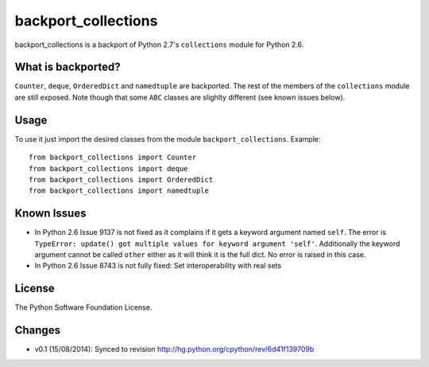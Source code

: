 backport_collections
====================

.. image:: https://badge.fury.io/py/backport_collections.png
    :target: http://badge.fury.io/py/backport_collections

.. image:: https://travis-ci.org/sk-/backport_collections.png?branch=master
    :target: https://travis-ci.org/sk-/backport_collections

.. image:: https://coveralls.io/repos/sk-/backport_collections/badge.png?branch=master
    :target: https://coveralls.io/r/sk-/backport_collections?branch=master

backport_collections is a backport of Python 2.7's ``collections`` module for Python 2.6.

What is backported?
-------------------

``Counter``, ``deque``, ``OrderedDict`` and ``namedtuple`` are backported.
The rest of the members of the ``collections`` module are still exposed. Note
though that some ``ABC`` classes are slighlty different (see known issues below).

Usage
-----

To use it just import the desired classes from the module ``backport_collections``.
Example::

    from backport_collections import Counter
    from backport_collections import deque
    from backport_collections import OrderedDict
    from backport_collections import namedtuple

Known Issues
------------

* In Python 2.6 Issue 9137 is not fixed as it complains if it gets a keyword
  argument named ``self``. The error is ``TypeError: update() got multiple values for keyword argument 'self'``.
  Additionally the keyword argument cannot be called ``other`` either as it will think it is the full dict. No error is raised in this case.

* In Python 2.6 Issue 8743 is not fully fixed: Set interoperability with real sets


License
-------

The Python Software Foundation License.

Changes
-------

* v0.1 (15/08/2014): Synced to revision http://hg.python.org/cpython/rev/6d41f139709b



